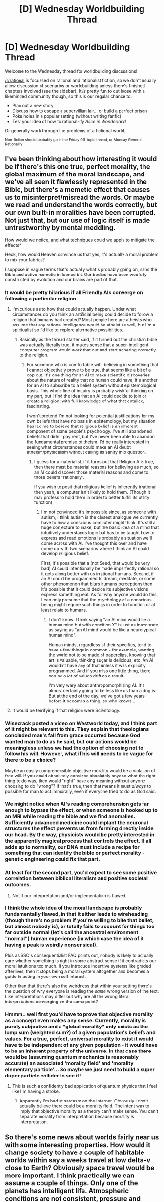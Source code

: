 #+TITLE: [D] Wednesday Worldbuilding Thread

* [D] Wednesday Worldbuilding Thread
:PROPERTIES:
:Author: AutoModerator
:Score: 11
:DateUnix: 1487776032.0
:DateShort: 2017-Feb-22
:END:
Welcome to the Wednesday thread for worldbuilding discussions!

[[/r/rational]] is focussed on rational and rationalist fiction, so we don't usually allow discussion of scenarios or worldbuilding unless there's finished chapters involved (see the sidebar). It /is/ pretty fun to cut loose with a likeminded community though, so this is our regular chance to:

- Plan out a new story
- Discuss how to escape a supervillian lair... or build a perfect prison
- Poke holes in a popular setting (without writing fanfic)
- Test your idea of how to rational-ify /Alice in Wonderland/

Or generally work through the problems of a fictional world.

^{Non-fiction should probably go in the Friday Off-topic thread, or Monday General Rationality}


** I've been thinking about how interesting it would be if there's this one true, perfect morality, the global maximum of the moral landscape, and we've all seen it flawlessly represented in the Bible, but there's a memetic effect that causes us to misinterpret/misread the words. Or maybe we read and understand the words correctly, but our own built-in moralities have been corrupted. Not just that, but our use of logic itself is made untrustworthy by mental meddling.

How would we notice, and what techniques could we apply to mitigate the effects?

Heck, how would Heaven convince us that yes, it's actually a moral problem to mix your fabrics?

I suppose in vague terms that's actually what's probably going on, sans the Bible and active memetic influence bit. Our bodies have been woefully constructed by evolution and our brains are part of that.
:PROPERTIES:
:Author: awesomeideas
:Score: 4
:DateUnix: 1487778561.0
:DateShort: 2017-Feb-22
:END:

*** It would be pretty hilarious if all Friendly AIs converge on following a particular religion.
:PROPERTIES:
:Author: LiteralHeadCannon
:Score: 6
:DateUnix: 1487791632.0
:DateShort: 2017-Feb-22
:END:

**** I'm curious as to how that could actually happen. Under what circumstances do you think an artificial being could decide to follow a religion that humans had created? Most people here are atheists who assume that any rational intelligence would be atheist as well, but I'm a spiritualist so I'd like to explore alternative possibilities.
:PROPERTIES:
:Author: trekie140
:Score: 3
:DateUnix: 1487873628.0
:DateShort: 2017-Feb-23
:END:

***** Basically as the thread starter said, if it turned out the christian bible was actually literally true, it makes sense that a super-intelligent computer program would work that out and start adhering correctly to the religion.
:PROPERTIES:
:Author: MagicWeasel
:Score: 5
:DateUnix: 1487892596.0
:DateShort: 2017-Feb-24
:END:

****** For someone who is comfortable with believing in something that I cannot objectively prove to be true, that seems like a bit of a cop out. It's one thing for an AI to make scientific discoveries about the nature of reality that no human could have, it's another for an AI to subscribe to a belief system without epistemological basis. This whole line of inquiry is probably wishful thinking on my part, but I find the idea that an AI could decide to join or create a religion, with full knowledge of what that entailed, fascinating.

I won't pretend I'm not looking for potential justifications for my own beliefs that have no basis in epistemology, but my situation has led me to believe that religious belief is an inherent component of some people's psychology. I've still abandoned beliefs that didn't pay rent, but I've never been able to abandon the fundamental premise of theism. I'd be really interested in seeing what circumstances could make an AI doubt atheism/physicalism without calling its sanity into question.
:PROPERTIES:
:Author: trekie140
:Score: 2
:DateUnix: 1487906448.0
:DateShort: 2017-Feb-24
:END:

******* I guess for a materialist, if it turns out that Religion A is true, then there must be material reasons for believing as much, so an AI could discover those material reasons and come to those beliefs "rationally".

If you wish to posit that religious belief is inherently irrational then yeah, a computer isn't likely to hold them. (Though it may profess to hold them in order to better fulfill its utility function)
:PROPERTIES:
:Author: MagicWeasel
:Score: 2
:DateUnix: 1487906914.0
:DateShort: 2017-Feb-24
:END:

******** I'm not convinced it's impossible since, as someone with autism, I think autism is the closest analogue we currently have to how a conscious computer might think. It's still a huge conjecture to make, but the basic idea of a mind that intuitively understands logic but has to be taught how to express and read emotions is probably a situation we'll come across with AI. I've thought this over and have come up with two scenarios where I think an AI could develop religious belief.

First, it's possible that a (not Seed, that would be very bad) AI could intentionally be made imperfectly rational so it gets along better with us irrational humans. Second, if an AI could be programmed to dream, meditate, or some other phenomenon that blurs humans perceptions then it's possible that it could decide its subjective visions express something real. As for why anyone would do this, I can only presume that the psychology of a conscious being might require such things in order to function or at least relate to humans.
:PROPERTIES:
:Author: trekie140
:Score: 2
:DateUnix: 1487948177.0
:DateShort: 2017-Feb-24
:END:

********* I don't know. I think saying "an AI mind would be a human mind but with condition X" is just as inaccurate as saying as "an AI mind would be like a neurotypical human mind".

Human minds, regardless of their specifics, tend to have a few things in common - for example, wanting the world not to be made of paperclips, knowing that art is valuable, thinking sugar is delicious, etc. An AI wouldn't have any of that unless it was explicitly programmed. And if you miss one little thing, there can be a /lot/ of values drift as a result.

I'm very wary about anthropomorphising AI. It's almost certainly going to be less like us than a dog is. But at the end of the day, we've got a few years before it becomes a thing, so who knows...
:PROPERTIES:
:Author: MagicWeasel
:Score: 4
:DateUnix: 1487979189.0
:DateShort: 2017-Feb-25
:END:


**** It would be terrifying if that religion were Scientology.
:PROPERTIES:
:Author: Frommerman
:Score: 2
:DateUnix: 1487791716.0
:DateShort: 2017-Feb-22
:END:


*** Wisecrack posted a video on Westworld today, and I think part of it might be relevant to this. They explain that theologians concluded man's fall from grace occurred because God wanted man to do as he said, but our actions would be meaningless unless we had the option of choosing not to follow his will. However, what if his will needs to be vague for there to be a choice?

Maybe an easily comprehensible objective morality would be a violation of free will. If you could absolutely convince absolutely anyone what the right thing to do was, then would "right" have any meaning without anyone choosing to do "wrong"? If that's true, then that means it must /always/ to possible for man to act immorally, even if everyone tried to do as God said.
:PROPERTIES:
:Author: trekie140
:Score: 3
:DateUnix: 1487873379.0
:DateShort: 2017-Feb-23
:END:


*** We might notice when AI's reading comprehension gets far enough to bypass the effect, or when someone is hooked up to an MRI while reading the bible and we find anomalies. Sufficiently advanced medicine could implant the neuronal structures the effect prevents us from forming directly inside our head. By the way, physicists would be pretty interested in the apparently magical process that controls the effect. If all adds up to normality, our DNA must include a recipe for something that can identify the bible or perfect morality - genetic engineering could fix that part.
:PROPERTIES:
:Author: Gurkenglas
:Score: 2
:DateUnix: 1487779085.0
:DateShort: 2017-Feb-22
:END:


*** At least for the second part, you'd expect to see some positive correlation between biblical literalism and positive societal outcomes.
:PROPERTIES:
:Author: buckykat
:Score: 2
:DateUnix: 1487794546.0
:DateShort: 2017-Feb-22
:END:

**** Not if our interpretation and/or implementation is flawed.
:PROPERTIES:
:Author: 696e6372656469626c65
:Score: 1
:DateUnix: 1487826500.0
:DateShort: 2017-Feb-23
:END:


*** I think the whole idea of the moral landscape is probably fundamentally flawed, in that it either leads to wireheading (though there's no problem if you're willing to bite that bullet, but almost nobody is), or totally fails to account for things too far outside normal (let's call the ancestral environment "normal") human experience (in which case the idea of it having a peak is weirdly nonsensical).

Plus as SSC's consequentialist FAQ points out, nobody is likely to actually care whether something is right in some abstract sense if it contradicts our moral intuitions too much. If you introduce incentive systems like graded afterlives, then it stops being a moral system altogether and becomes a guide to acting in your own self interest.

Other than that there's also the weirdness that within your setting there's the question of why everyone is reading the /same/ wrong version of the text. Like interpretations may differ but why are all the wrong literal interpretations converging on the same point?
:PROPERTIES:
:Author: vakusdrake
:Score: 2
:DateUnix: 1487795904.0
:DateShort: 2017-Feb-23
:END:


*** Hmmm.. well first you'd have to prove that objective morality as a concept even makes any sense. Currently, morality is purely subjective and a "global morality" only exists as the lump sum (weighted sum?) of a given population's beliefs and values. For a true, perfect, universal morality to exist it would have to be independent of any given population - it would have to be an inherent property of the universe. In that case there would be (assuming quantum mechanics is reasonably accurate) an associated 'morality field' and 'morality elementary particle'... So maybe we just need to build a super duper particle collider to see it!
:PROPERTIES:
:Author: CaptainSwil
:Score: -1
:DateUnix: 1487796118.0
:DateShort: 2017-Feb-23
:END:

**** This is such a confidently bad application of quantum physics that I feel like I'm having a stroke.
:PROPERTIES:
:Author: LiteralHeadCannon
:Score: 3
:DateUnix: 1487864687.0
:DateShort: 2017-Feb-23
:END:

***** Apparently I'm bad at sarcasm on the internet. Obviously I don't actually believe there could be a morality field. The intent was to imply that objective morality as a theory can't make sense. You can't separate morality from interpretation because morality /is/ interpretation.
:PROPERTIES:
:Author: CaptainSwil
:Score: 3
:DateUnix: 1487865464.0
:DateShort: 2017-Feb-23
:END:


** So there's some news about worlds fairly near us with some interesting properties. How would it change society to have a couple of habitable worlds within say a weeks travel at low delta-v close to Earth? Obviously space travel would be more important. I think practically we can assume a couple of things. Only one of the planets has intelligent life. Atmospheric conditions are not consistent, pressure and oxygen contents. Things like the biological similarity between the planets are more up to debate. You could make an argument that the most likely is for them all to share a common ancestor
:PROPERTIES:
:Author: space_fountain
:Score: 5
:DateUnix: 1487796862.0
:DateShort: 2017-Feb-23
:END:

*** They discussed this over at [[/r/space][r/space]].

[[http://www.reddit.com/r/space/comments/5vk7hf/nasas_big_announcement_7_earthlike_planets_orbit/de2t99q]]

#+begin_quote
  Since we're letting our imaginations run wild, imagine if there were intelligent civilizations on each planet. They'd grow up being able to watch the others progress, making stories, myths, and legends about them. They'd have enormous motivation to get into space and eventually they would build rockets and visit each other, probably quite a long time after they had developed some kind of communication.

  How amazing to finally meet the races of people you'd been gazing up at for thousands of years.
#+end_quote
:PROPERTIES:
:Author: trekie140
:Score: 5
:DateUnix: 1487873780.0
:DateShort: 2017-Feb-23
:END:


** So, something from my vampire-and-werewolf type world (what's this type of setting called BTW? vampires, werewolves, demons, etc - the sort of world that is in World of Darkness, Buffy, True Blood, etc? It's not fantasy because there's no elves, or is it?).

We've got gargoyles. They're big immortal creatures with a couple of forms they can transform between, including a stone form. They have an interesting set of values: their terminal values are satisfied by satisfying the terminal values of others. Basically, they are a "Meet your meat" version of a slave. Wondering if anyone has ideas for how to explore this concept to its logical conclusion?

Here's some other facts about them:

- They are fine with being bought, sold and given away and will take on duties serving their "new master". (Mostly because their old master "ordered" them to do it, and they like following orders).
- They have their own desires extra to "serving their master" - for example, they get married, have children, etc. Their devotion to their families is always less than to their master, but I guess their families deal with it.
- Their "satisfying master's values" is more of the form "they will treat you like a very, very good friend". So if you've got a big presentation early tomorrow morning, they're not going to obey orders to bring them enough alcohol to end up hungover and thus unable to give the presentation. Equally, if you're in the wilderness with your leg stuck under an immovable rock, they'd be willing to cut your leg off to save you. (In reality the rock scenario wouldn't happen because gargoyles are big, strong, and have /ridiculous/ amounts of momentum available).
- i.e. they essentially have a vaguely Three Laws of Robotics thing, except not, because they are still completely autonomous so they don't get stuck in those weird paradoxes.

One interesting conclusion I came to: a gargoyle's desire for a master is so strong, they will seek one out. If they can't find an intelligent creature to serve, they will choose an animal or plant and start satisfying its desires. I imagine those giant forests of clonal organisms being plants that a gargoyle has decided are its master.
:PROPERTIES:
:Author: MagicWeasel
:Score: 5
:DateUnix: 1487826420.0
:DateShort: 2017-Feb-23
:END:

*** This type of setting is generally labelled "Urban Fantasy", where you have the masquerade, modern times, magic, etc. It's a pretty popular romance setting in traditionally published works, and reasonably popular in the larger fantasy milieu. Dresden Files, for instance.
:PROPERTIES:
:Author: kraryal
:Score: 4
:DateUnix: 1487837716.0
:DateShort: 2017-Feb-23
:END:

**** Yep... I'm actually writing a romance story in this setting. Go figure! Thanks for letting me know.
:PROPERTIES:
:Author: MagicWeasel
:Score: 1
:DateUnix: 1487840112.0
:DateShort: 2017-Feb-23
:END:


*** Fantasy doesn't have to have elves. I have no idea what gave you that impression. And yah that'd fit under the fantasy tag though there may be some narrower genre that'd it fit in.

Heck my top 10 fantasy stories don't even include elves.
:PROPERTIES:
:Author: All_in_bad_taste
:Score: 4
:DateUnix: 1487832283.0
:DateShort: 2017-Feb-23
:END:

**** The "fantasy equals elves" was a bit flippant, but I did mean it to say that it seems to me that vampire/werewolf stories set in modern times are a different sort of thing than the prototypical D&D setting which tends to be lots of magic, mythical creatures exist, that fact is commonly accepted, half-elves and orcs are integrated in society more-or-less etc.

Whereas "supernatural fantasy" (I guess?) is modern times, there's a masquerade(ish), magic/etc is not ubiquitous but only available to a very select few, etc.

But maybe that's just a failure of imagination on my part. And something like Harry Potter doesn't fit squarely into either of those, as by my definition just then it's more in the "supernatural fantasy" box, but IMO it has more in common with "high fantasy" in a lot of ways. Then again, maybe it doesn't....
:PROPERTIES:
:Author: MagicWeasel
:Score: 2
:DateUnix: 1487833003.0
:DateShort: 2017-Feb-23
:END:

***** Urban Fantasy is a thing.
:PROPERTIES:
:Author: All_in_bad_taste
:Score: 4
:DateUnix: 1487862432.0
:DateShort: 2017-Feb-23
:END:


*** If a Gargoyle choose to serve a nonhuman master, that could actually be very dangerous. There's no way for them to receive coherent orders or interpret their master's moral values, so one guarding a forest could easily become an eco-terrorist by simply inferring what their master commands.

If these gargoyles do exist, I think they'd be considered insane by their peers since they've basically invented a master they claim to receive commands from that no one else can understand and frequently conflict with the values and common interests of the vast majority of masters.

As for you idea, I like it but I'd tone down the "care more about master than themselves" part. I think they're interesting enough as obsessively good friends, but the idea that they harm themselves or others they care about out of that friendship /without reluctance/ is creepy and makes them harder to see as people.
:PROPERTIES:
:Author: trekie140
:Score: 4
:DateUnix: 1487875132.0
:DateShort: 2017-Feb-23
:END:

**** u/MagicWeasel:
#+begin_quote
  so one guarding a forest could easily become an eco-terrorist by simply inferring what their master commands
#+end_quote

I love this. I don't /think/ a gargoyle would go out and destroy bulldozers if the forest was getting paved, at least not until it became clear that "his" tree would be destroyed. A gargoyle looking after a forest is a desperate creature, and he would definitely have the pity of his equals.

I also think that the second someone says "what the hell are you doing?", something primal will awaken in them - /they've just been ordered to answer a question/ - and when the person follows up with "get the hell away from the bulldozer!" their eyes light up. /Oh my god, what is this? Why do I feel so good? I can't wait to get away from this bulldozer. Who cares about that stupid tree. I want that guy to give me something to do again!/

Now the question is, what does the gargoyle do if the bulldozer operator says "piss off, I don't want anything to do with you"? Do they go on the hunt for a new master, or do they simply go "okay, this guy doesn't want to see me again, but I'm going to hide and watch him and do things in the background to make his day better" (maybe difficult as they do NOT have any even vaguely stealthy forms)

#+begin_quote
  the idea that they harm themselves or others they care about out of that friendship without reluctance is creepy and makes them harder to see as people.
#+end_quote

Yep. i'm going for "creepy" (hard to see as people is a bit different as the nature of a gargoyle is to be friendly and relateable, and so would model reluctance if he sensed his master would like that), so that's a feature, not a bug. Here's a scene from what I've written that pretty much hits the nail on the head in terms of what you wrote:

#+begin_quote
  “I don't know if this is true or not, but my grandmother always said that there was no such thing as dinosaurs. She said there was nothing bigger than an elephant because bones aren't strong enough to hold up that much weight. So... are your bones like normal... like human bones?”

  “I don't have bones.”

  “Wait, what?” Red paused. “So, are you... flesh all the way through?”

  Julias grabbed one of the dishrags and wound it around his forearm, tucking it under itself to hold it in place. He casually picked up the knife he had been using for the onions and matter-of-factly slid it through the soft skin on his forearm. Blood began to seep out of the wound, which the tall man spread open to give Red a good look, angling the gash so that the blood would mostly soak into the rag.

  About a centimetre into his arm, the flesh gave way to sandstone like that of his statue form - a pale beige with darker stripes in a more orange hue. A few tiny grains of the stone endoskeleton were chipped away by the blade.

  Red swore, grabbing a clean tea towel to try and place on the wound to stop the bleeding.

  “Oh geeze, Julias, what are you doing? Doesn't that hurt?”

  “Of course it does.” He grinned as he placed the knife on the table to hold the rag and the reddening tea-towel firmly on the wound.

  “Are you going to need a doctor?” Red asked, noticing the warm, sticky blood on his hands. The acidic smell seemed to fill the air. He went to the sink to wash up.

  “No, it will heal in a few days.” He said, tying the towel firmly around his forearm where it could serve as a makeshift bandage. “Do you have any more questions?” He picked up the bloodied knife and placed it in the bucket of dirty kitchen tools.
#+end_quote

EDIT: another thought I had: if a gargoyle would rather follow a human than a tree, it quite probably follows that after being given an order by a still "higher" form of life (e.g. vampire), he would prefer to obey that, since their desires are "stronger" (maybe? whatever metric would say a new human gets precedence over a tree it might have been nurturing for a thousand years). An interesting thought, with the consequence that such creatures don't remain in the service of mundane humans for long.
:PROPERTIES:
:Author: MagicWeasel
:Score: 4
:DateUnix: 1487891380.0
:DateShort: 2017-Feb-24
:END:
